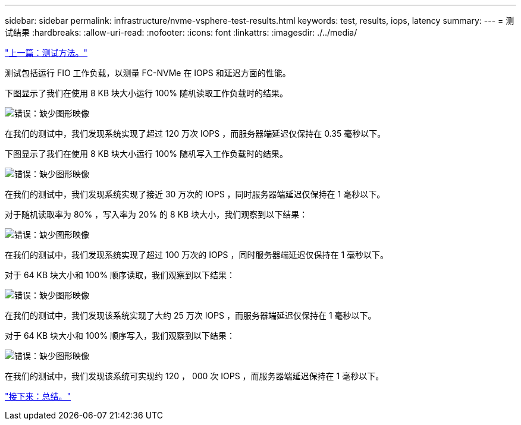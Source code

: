 ---
sidebar: sidebar 
permalink: infrastructure/nvme-vsphere-test-results.html 
keywords: test, results, iops, latency 
summary:  
---
= 测试结果
:hardbreaks:
:allow-uri-read: 
:nofooter: 
:icons: font
:linkattrs: 
:imagesdir: ./../media/


link:nvme-vsphere-testing-approach.html["上一篇：测试方法。"]

[role="lead"]
测试包括运行 FIO 工作负载，以测量 FC-NVMe 在 IOPS 和延迟方面的性能。

下图显示了我们在使用 8 KB 块大小运行 100% 随机读取工作负载时的结果。

image:nvme-vsphere-image3.png["错误：缺少图形映像"]

在我们的测试中，我们发现系统实现了超过 120 万次 IOPS ，而服务器端延迟仅保持在 0.35 毫秒以下。

下图显示了我们在使用 8 KB 块大小运行 100% 随机写入工作负载时的结果。

image:nvme-vsphere-image4.png["错误：缺少图形映像"]

在我们的测试中，我们发现系统实现了接近 30 万次的 IOPS ，同时服务器端延迟仅保持在 1 毫秒以下。

对于随机读取率为 80% ，写入率为 20% 的 8 KB 块大小，我们观察到以下结果：

image:nvme-vsphere-image5.png["错误：缺少图形映像"]

在我们的测试中，我们发现系统实现了超过 100 万次的 IOPS ，同时服务器端延迟仅保持在 1 毫秒以下。

对于 64 KB 块大小和 100% 顺序读取，我们观察到以下结果：

image:nvme-vsphere-image6.png["错误：缺少图形映像"]

在我们的测试中，我们发现该系统实现了大约 25 万次 IOPS ，而服务器端延迟仅保持在 1 毫秒以下。

对于 64 KB 块大小和 100% 顺序写入，我们观察到以下结果：

image:nvme-vsphere-image7.png["错误：缺少图形映像"]

在我们的测试中，我们发现该系统可实现约 120 ， 000 次 IOPS ，而服务器端延迟保持在 1 毫秒以下。

link:nvme-vsphere-conclusion.html["接下来：总结。"]
